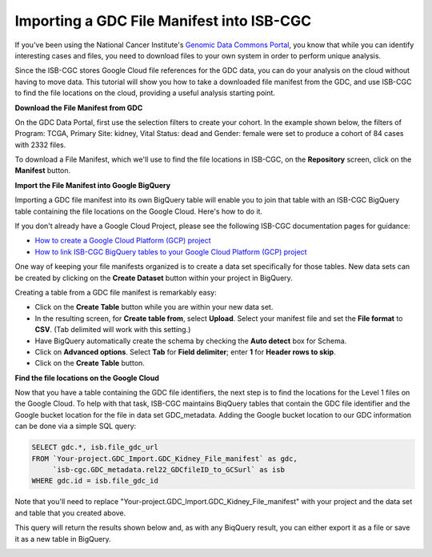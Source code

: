 
******************************************
Importing a GDC File Manifest into ISB-CGC
******************************************

If you've been using the National Cancer Institute's `Genomic Data Commons Portal 
<https://portal.gdc.cancer.gov/>`_, you know that while you can identify interesting cases and files, you need to download files to your own system in order to perform unique analysis.

Since the ISB-CGC stores Google Cloud file references for the GDC data, you can do your analysis on the cloud without having to move data. This tutorial will show you how to take a downloaded file manifest from the GDC, and use ISB-CGC to find the file locations on the cloud, providing a useful analysis starting point.

**Download the File Manifest from GDC**

On the GDC Data Portal, first use the selection filters to create your cohort. In the example shown below, the filters of Program: TCGA, Primary Site: kidney, Vital Status: dead and Gender: female were set to produce a cohort of 84 cases with 2332 files.  
 
To download a File Manifest, which we'll use to find the file locations in ISB-CGC, on the **Repository** screen, click on the **Manifest** button.  

.. image:: GDC-KidneyExample.png
  
**Import the File Manifest into Google BigQuery**

Importing a GDC file manifest into its own BigQuery table will enable you to join that table with an ISB-CGC BigQuery table containing the file locations on the Google Cloud. Here's how to do it.

If you don't already have a Google Cloud Project, please see the following ISB-CGC documentation pages for guidance:

* `How to create a Google Cloud Platform (GCP) project <HowToGetStartedonISB-CGC.html>`_ 
* `How to link ISB-CGC BigQuery tables to your Google Cloud Platform (GCP) project <progapi/bigqueryGUI/LinkingBigQueryToIsb-cgcProject.html>`_ 

One way of keeping your file manifests organized is to create a data set specifically for those tables. New data sets can be created by clicking on the **Create Dataset** button within your project in BigQuery.
  
Creating a table from a GDC file manifest is remarkably easy:
 
* Click on the **Create Table** button while you are within your new data set.  
* In the resulting screen, for **Create table from**, select **Upload**. Select your manifest file and set the **File format** to **CSV**. (Tab delimited will work with this setting.)
* Have BigQuery automatically create the schema by checking the **Auto detect** box for Schema.
* Click on **Advanced options**. Select **Tab** for **Field delimiter**; enter **1** for **Header rows to skip**.
* Click on the **Create Table** button.
   
   
.. image:: BQ-CreateKidneyManifestTable.png

**Find the file locations on the Google Cloud**

Now that you have a table containing the GDC file identifiers, the next step is to find the locations for the Level 1 files on the Google Cloud.  To help with that task, ISB-CGC maintains BiqQuery tables that contain the GDC file identifier and the Google bucket location for the file in data set GDC_metadata.  Adding the Google bucket location to our GDC information can be done via a simple SQL query:

.. code-block:: sql

        SELECT gdc.*, isb.file_gdc_url
        FROM `Your-project.GDC_Import.GDC_Kidney_File_manifest` as gdc,
             `isb-cgc.GDC_metadata.rel22_GDCfileID_to_GCSurl` as isb
        WHERE gdc.id = isb.file_gdc_id

Note that you'll need to replace "Your-project.GDC_Import.GDC_Kidney_File_manifest" with your project and the data set and table that you created above.

This query will return the results shown below and, as with any BiqQuery result, you can either export it as a file or save it as a new table in BigQuery.


.. image:: BQ-Results-KidneyManifestURLTable.png

